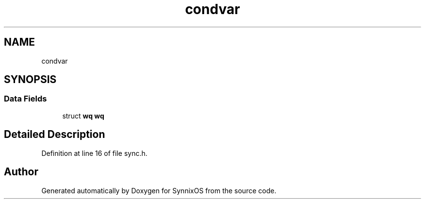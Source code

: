 .TH "condvar" 3 "Sat Jul 24 2021" "SynnixOS" \" -*- nroff -*-
.ad l
.nh
.SH NAME
condvar
.SH SYNOPSIS
.br
.PP
.SS "Data Fields"

.in +1c
.ti -1c
.RI "struct \fBwq\fP \fBwq\fP"
.br
.in -1c
.SH "Detailed Description"
.PP 
Definition at line 16 of file sync\&.h\&.

.SH "Author"
.PP 
Generated automatically by Doxygen for SynnixOS from the source code\&.
